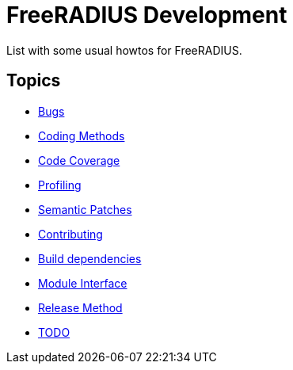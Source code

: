 = FreeRADIUS Development

List with some usual howtos for FreeRADIUS.

== Topics

* xref:bugs.adoc[Bugs]
* xref:coding-methods.adoc[Coding Methods]
* xref:coverage.adoc[Code Coverage]
* xref:profile.adoc[Profiling]
* xref:coccinelle.adoc[Semantic Patches]
* xref:contributing.adoc[Contributing]
* xref:installation:dependencies.adoc[Build dependencies]
* xref:module_interface.adoc[Module Interface]
* xref:release-method.adoc[Release Method]
* xref:todo.adoc[TODO]

